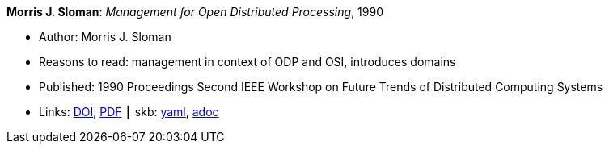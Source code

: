 //
// This file was generated by SKB-Dashboard, task 'lib-yaml2src'
// - on Wednesday November  7 at 08:42:47
// - skb-dashboard: https://www.github.com/vdmeer/skb-dashboard
//

*Morris J. Sloman*: _Management for Open Distributed Processing_, 1990

* Author: Morris J. Sloman
* Reasons to read: management in context of ODP and OSI, introduces domains
* Published: 1990 Proceedings Second IEEE Workshop on Future Trends of Distributed Computing Systems
* Links:
      link:https://doi.org/10.1109/FTDCS.1990.138376[DOI],
      link:https://www.computer.org/csdl/proceedings/ftdcs/1990/2088/00/00138376.pdf[PDF]
    ┃ skb:
        https://github.com/vdmeer/skb/tree/master/data/library/inproceedings/1990/sloman-1990-ftdcs.yaml[yaml],
        https://github.com/vdmeer/skb/tree/master/data/library/inproceedings/1990/sloman-1990-ftdcs.adoc[adoc]

